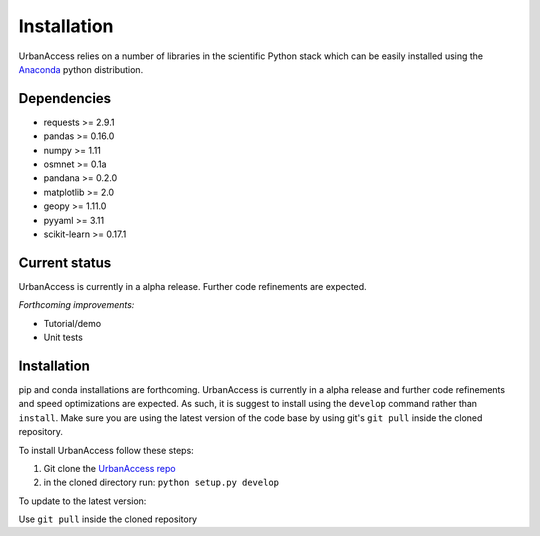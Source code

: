 Installation
=====================

UrbanAccess relies on a number of libraries in the scientific Python stack which can be easily installed using the `Anaconda`_ python distribution.

Dependencies
~~~~~~~~~~~~~~~~~~

* requests >= 2.9.1
* pandas >= 0.16.0
* numpy >= 1.11
* osmnet >= 0.1a
* pandana >= 0.2.0
* matplotlib >= 2.0
* geopy >= 1.11.0
* pyyaml >= 3.11
* scikit-learn >= 0.17.1

Current status
~~~~~~~~~~~~~~~~~~

UrbanAccess is currently in a alpha release. Further code refinements are expected.

*Forthcoming improvements:*

* Tutorial/demo
* Unit tests

Installation
~~~~~~~~~~~~~~

pip and conda installations are forthcoming. UrbanAccess is currently in a alpha release and further code refinements and speed optimizations are expected. As such, it is suggest to install using the ``develop`` command rather than ``install``. Make sure you are using the latest version of the code base by using git's ``git pull`` inside the cloned repository.

To install UrbanAccess follow these steps:

1. Git clone the `UrbanAccess repo <https://github.com/udst/urbanaccess>`__
2. in the cloned directory run: ``python setup.py develop``

To update to the latest version:

Use ``git pull`` inside the cloned repository


.. _Anaconda: http://docs.continuum.io/anaconda/